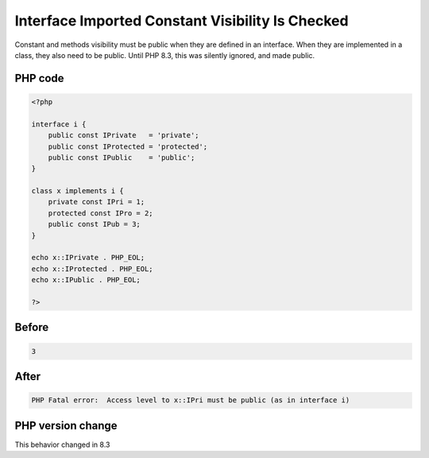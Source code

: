 .. _`interface-imported-constant-visibility-is-checked`:

Interface Imported Constant Visibility Is Checked
=================================================
.. meta::
	:description:
		Interface Imported Constant Visibility Is Checked: Constant and methods visibility must be public when they are defined in an interface.
	:twitter:card: summary_large_image
	:twitter:site: @exakat
	:twitter:title: Interface Imported Constant Visibility Is Checked
	:twitter:description: Interface Imported Constant Visibility Is Checked: Constant and methods visibility must be public when they are defined in an interface
	:twitter:creator: @exakat
	:twitter:image:src: https://php-changed-behaviors.readthedocs.io/en/latest/_static/logo.png
	:og:image: https://php-changed-behaviors.readthedocs.io/en/latest/_static/logo.png
	:og:title: Interface Imported Constant Visibility Is Checked
	:og:type: article
	:og:description: Constant and methods visibility must be public when they are defined in an interface
	:og:url: https://php-tips.readthedocs.io/en/latest/tips/constantFromInterfaceVisibilityCheck.html
	:og:locale: en

Constant and methods visibility must be public when they are defined in an interface. When they are implemented in a class, they also need to be public. Until PHP 8.3, this was silently ignored, and made public. 

PHP code
________
.. code-block:: php

   <?php
   
   interface i {
       public const IPrivate   = 'private';
       public const IProtected = 'protected';
       public const IPublic    = 'public';
   }
   
   class x implements i {
       private const IPri = 1;
       protected const IPro = 2;
       public const IPub = 3;
   }
   
   echo x::IPrivate . PHP_EOL;
   echo x::IProtected . PHP_EOL;
   echo x::IPublic . PHP_EOL;
   
   ?>

Before
______
.. code-block:: output

   3

After
______
.. code-block:: output

   PHP Fatal error:  Access level to x::IPri must be public (as in interface i)


PHP version change
__________________
This behavior changed in 8.3



